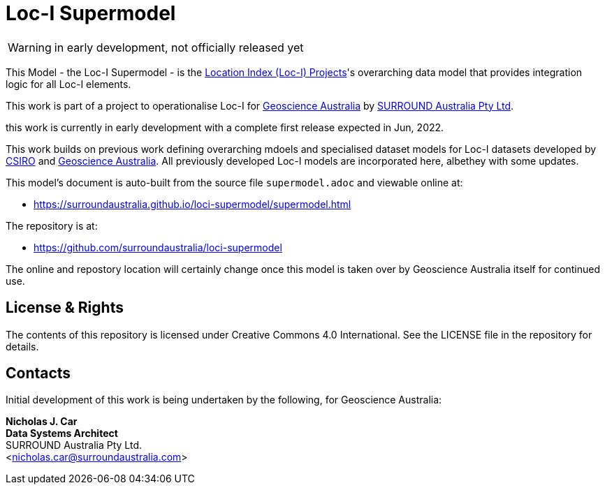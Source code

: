 = Loc-I Supermodel

WARNING: in early development, not officially released yet

This Model - the Loc-I Supermodel - is the link:http://www.ga.gov.au/locationindex[Location Index (Loc-I) Projects]'s overarching data model that provides integration logic for all Loc-I elements.

This work is part of a project to operationalise Loc-I for https://www.ga.gov.au[Geoscience Australia] by https://surroundaustralia.com[SURROUND Australia Pty Ltd].

[[NOTE]]
====
this work is currently in early development with a complete first release expected in Jun, 2022.

This work builds on previous work defining overarching mdoels and specialised dataset models for Loc-I datasets developed by https://www.csiro.au[CSIRO] and https://www.ga.gov.au[Geoscience Australia]. All previously developed Loc-I models are incorporated here, albethey with some updates.
====

This model's document is auto-built from the source file `supermodel.adoc` and viewable online at:

* https://surroundaustralia.github.io/loci-supermodel/supermodel.html

The repository is at:

* https://github.com/surroundaustralia/loci-supermodel

The online and repostory location will certainly change once this model is taken over by Geoscience Australia itself for continued use.

== License & Rights

The contents of this repository is licensed under Creative Commons 4.0 International. See the LICENSE file in the repository for details.

== Contacts

Initial development of this work is being undertaken by the following, for Geoscience Australia:

**Nicholas J. Car** +
*Data Systems Architect* +
SURROUND Australia Pty Ltd. +  
<nicholas.car@surroundaustralia.com>  
